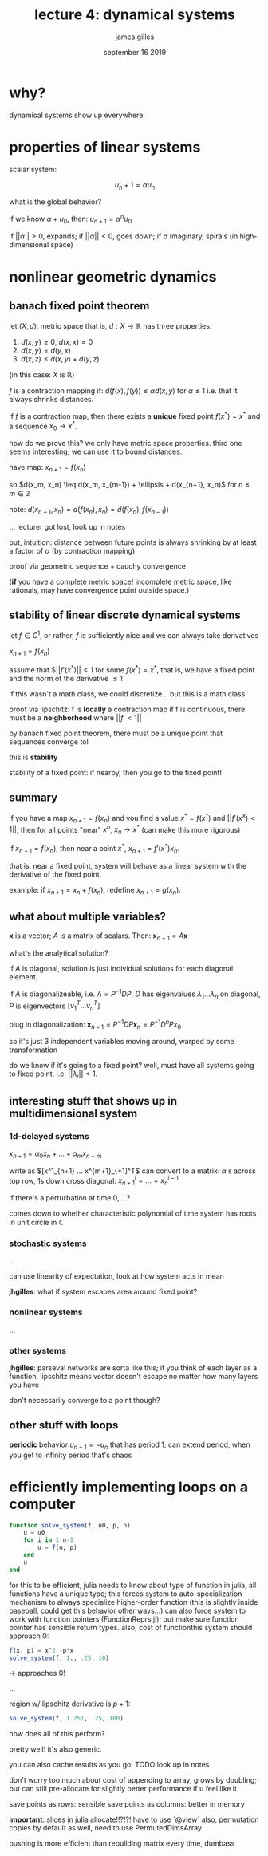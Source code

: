 #+TITLE: lecture 4: dynamical systems
#+AUTHOR: james gilles
#+EMAIL: jhgilles@mit.edu
#+DATE: september 16 2019
#+OPTIONS: tex:t latex:t
#+STARTUP: latexpreview

* why?
dynamical systems show up everywhere

* properties of linear systems
scalar system:

$$u_n+1=\alpha u_n$$

what is the global behavior?

if we know $\alpha + u_0$, then:
$u_{n+1} = \alpha^n u_0$

if $||\alpha|| > 0$, expands;
if $||\alpha|| < 0$, goes down;
if $\alpha$ imaginary, spirals (in high-dimensional space)

* nonlinear geometric dynamics
** banach fixed point theorem

let $(X, d)$: metric space
that is, $d : X \to \mathbb{R}$ has three properties:
1. $d(x,y) \ge 0$, $d(x,x) = 0$
2. $d(x,y) = d(y,x)$
3. $d(x,z) \leq d(x,y) + d(y,z)$

(in this case: $X$ is $\mathbb{R}$)

$f$ is a contraction mapping if:
$d(f(x), f(y)) \leq \alpha d(x,y)$ for $\alpha \le 1$
i.e. that it always shrinks distances.

if $f$ is a contraction map, then there exists a *unique* fixed point $f(x^*) = x^*$
and a sequence $x_0 \to x^*$.

how do we prove this? we only have metric space properties. third one seems interesting; we can use it to bound distances.

have map: $x_{n+1} = f(x_n)$

so $d(x_m, x_n) \leq d(x_m, x_{m-1}) + \ellipsis + d(x_{n+1}, x_n)$ for $n \le m \in \mathbb{Z}$

note:
$d(x_{n+1}, x_n) = d(f(x_n), x_n) = d(f(x_n), f(x_{n-1}))$

... lecturer got lost, look up in notes

but, intuition: distance between future points is always shrinking by at least a factor of $\alpha$ (by contraction mapping)

proof via geometric sequence + cauchy convergence

(*if* you have a complete metric space! incomplete metric space, like rationals, may have convergence point outside space.)

** stability of linear discrete dynamical systems
let $f \in C^1$, or rather, $f$ is sufficiently nice and we can always take derivatives

$x_{n+1} = f(x_n)$

assume that $||$f'(x^*)|| < 1$ for some $f(x^*) = x^*$, that is, we have a fixed point and the norm of the derivative $\le 1$

if this wasn't a math class, we could discretize... but this is a math class

proof via lipschitz: f is *locally* a contraction map
if f is continuous, there must be a *neighborhood* where $||f' < 1||$

by banach fixed point theorem, there must be a unique point that sequences converge to!

this is *stability*

stability of a fixed point: if nearby, then you go to the fixed point!

** summary
if you have a map $x_{n+1} = f(x_n)$ and you find a value $x^* = f(x^*)$ and $||f'(x^x) < 1||$,
then for all points "near" $x^n$, $x_n \to x^*$ (can make this more rigorous)

if $x_{n+1} = f(x_n)$, then near a point $x^*$, $x_{n+1} = f'(x^*) x_n$.

that is, near a fixed point, system will behave as a linear system with the derivative of the fixed point.

example: if $x_{n+1} = x_n + f(x_n)$, redefine $x_{n+1} = g(x_n)$.

** what about multiple variables?
$\pmb{x}$ is a vector; $A$ is a matrix of scalars. Then: $\pmb{x}_{n+1} = A\pmb{x}$

what's the analytical solution?

if $A$ is diagonal, solution is just individual solutions for each diagonal element.

if $A$ is diagonalizeable, i.e. $A = P^{-1}DP$, $D$ has eigenvalues $\lambda_1 ...  \lambda_n$ on diagonal, $P$ is eigenvectors $[v_1^T ... v_n^T]$

plug in diagonalization: $\pmb{x}_{n+1} = P^{-1}DP\pmb{x}_n = P^{-1}D^nPx_0$

so it's just 3 independent variables moving around, warped by some transformation

do we know if it's going to a fixed point? well, must have all systems going to fixed point, i.e. $||\lambda_i|| < 1$.

** interesting stuff that shows up in multidimensional system
*** 1d-delayed systems
$x_{n+1} = \alpha_0 x_n + ... + \alpha_m x_{n-m}$

write as $[x^1_{n+1} ... x^{m+1}_{+1]^T$
can convert to a matrix: $\alpha$ s across top row, 1s down cross diagonal: $x^i_{n+1} = ... = x^{i-1}_n$

if there's a perturbation at time 0, ...?

comes down to whether characteristic polynomial of time system has roots in unit circle in $\mathbb{C}$

*** stochastic systems
...

can use linearity of expectation, look at how system acts in mean

*jhgilles*: what if system escapes area around fixed point?

*** nonlinear systems
...

*** other systems

*jhgilles*: parseval networks are sorta like this; if you think of each layer as a function,
lipschitz means vector doesn't escape no matter how many layers you have

don't necessarily converge to a point though?

** other stuff with loops
*periodic* behavior $u_{n+1} = -u_n$
that has period 1; can extend period, when you get to infinity period that's chaos

* efficiently implementing loops on a computer

#+BEGIN_SRC julia :session jl :async yes
function solve_system(f, u0, p, n)
    u = u0
    for i in 1:n-1
        u = f(u, p)
    end
    u
end
#+END_SRC

#+RESULTS:
: 8

for this to be efficient, julia needs to know about type of function
in julia, all functions have a unique type; this forces system to auto-specialization mechanism to always specialize higher-order function
(this is slightly inside baseball, could get this behavior other ways...)
can also force system to work with function pointers (FunctionReprs.jl); but make sure function pointer has sensible return types. also, cost of functionthis system should approach 0:

#+BEGIN_SRC julia :session jl :async yes
f(x, p) = x^2 -p*x
solve_system(f, 1., .25, 10)
#+END_SRC

#+RESULTS:
: 9.57602880527138e-6

-> approaches 0!

...

region w/ lipschitz derivative is $p + 1$:

#+BEGIN_SRC julia :session jl :async yes
solve_system(f, 1.251, .25, 100)
#+END_SRC

#+RESULTS:
: 3.8234317863564664

how does all of this perform?

pretty well! it's also generic.

you can also cache results as you go: TODO look up in notes

don't worry too much about cost of appending to array, grows by doubling; but can still pre-allocate for slightly better performance if u feel like it

save points as rows: sensible
save points as columns: better in memory

*important*: slices in julia allocate!!?!?! have to use `@view`
also, permutation copies by default as well, need to use PermutedDimsArray

pushing is more efficient than rebuilding matrix every time, dumbass
